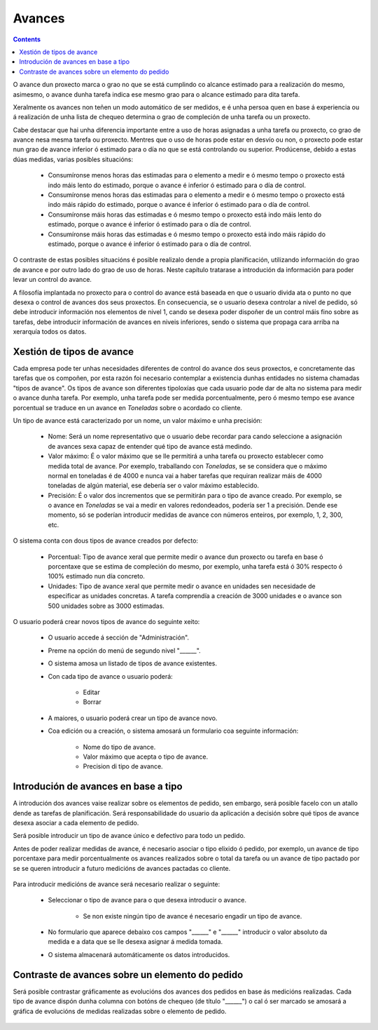 Avances
#######

.. contents::

O avance dun proxecto marca o grao no que se está cumplindo co alcance estimado para a realización do mesmo, asimesmo, o avance dunha tarefa indica ese mesmo grao para o alcance estimado para dita tarefa.

Xeralmente os avances non teñen un modo automático de ser medidos, e é unha persoa quen en base á experiencia ou á realización de unha lista de chequeo determina o grao de compleción de unha tarefa ou un proxecto.

Cabe destacar que hai unha diferencia importante entre a uso de horas asignadas a unha tarefa ou proxecto, co grao de avance nesa mesma tarefa ou proxecto. Mentres que o uso de horas pode estar en desvío ou non, o proxecto pode estar nun grao de avance inferior ó estimado para o día no que se está controlando ou superior. Prodúcense, debido a estas dúas medidas, varias posibles situacións:

   * Consumíronse menos horas das estimadas para o elemento a medir e ó mesmo tempo o proxecto está indo máis lento do estimado, porque o avance é inferior ó estimado para o día de control.
   * Consumíronse menos horas das estimadas para o elemento a medir e ó mesmo tempo o proxecto está indo máis rápido do estimado, porque o avance é inferior ó estimado para o día de control.
   * Consumíronse máis horas das estimadas e ó mesmo tempo o proxecto está indo máis lento do estimado, porque o avance é inferior ó estimado para o día de control.
   * Consumíronse máis horas das estimadas e ó mesmo tempo o proxecto está indo máis rápido do estimado, porque o avance é inferior ó estimado para o día de control.

O contraste de estas posibles situacións é posible realizalo dende a propia planificación, utilizando información do grao de avance e por outro lado do grao de uso de horas. Neste capítulo tratarase a introdución da información para poder levar un control do avance.

A filosofía implantada no proxecto para o control do avance está baseada en que o usuario divida ata o punto no que desexa o control de avances dos seus proxectos. En consecuencia, se o usuario desexa controlar a nivel de pedido, só debe introducir información nos elementos de nivel 1, cando se desexa poder dispoñer de un control máis fino sobre as tarefas, debe introducir información de avances en niveis inferiores, sendo o sistema que propaga cara arriba na xerarquía todos os datos.

Xestión de tipos de avance
==========================

Cada empresa pode ter unhas necesidades diferentes de control do avance dos seus proxectos, e concretamente das tarefas que os compoñen, por esta razón foi necesario contemplar a existencia dunhas entidades no sistema chamadas "tipos de avance". Os tipos de avance son diferentes tipoloxías que cada usuario pode dar de alta no sistema para medir o avance dunha tarefa. Por exemplo, unha tarefa pode ser medida porcentualmente, pero ó mesmo tempo ese avance porcentual se traduce en un avance en *Toneladas* sobre o acordado co cliente.

Un tipo de avance está caracterizado por un nome, un valor máximo e unha precisión:

   * Nome: Será un nome representativo que o usuario debe recordar para cando seleccione a asignación de avances sexa capaz de entender qué tipo de avance está medindo.
   * Valor máximo: É o valor máximo que se lle permitirá a unha tarefa ou proxecto establecer como medida total de avance. Por exemplo, traballando con *Toneladas*, se se considera que o máximo normal en toneladas é de 4000 e nunca vai a haber tarefas que requiran realizar máis de 4000 toneladas de algún material, ese debería ser o valor máximo establecido.
   * Precisión: É o valor dos incrementos que se permitirán para o tipo de avance creado. Por exemplo, se o avance en *Toneladas* se vai a medir en valores redondeados, podería ser 1 a precisión. Dende ese momento, só se poderían introducir medidas de avance con números enteiros, por exemplo, 1, 2, 300, etc.

O sistema conta con dous tipos de avance creados por defecto:

   * Porcentual: Tipo de avance xeral que permite medir o avance dun proxecto ou tarefa en base ó porcentaxe que se estima de compleción do mesmo, por exemplo, unha tarefa está ó 30% respecto ó 100% estimado nun día concreto.
   * Unidades: Tipo de avance xeral que permite medir o avance en unidades sen necesidade de especificar as unidades concretas. A tarefa comprendía a creación de 3000 unidades e o avance son 500 unidades sobre as 3000 estimadas.

.. figure:: images/tipos-avances.png
   :scale: 70


O usuario poderá crear novos tipos de avance do seguinte xeito:

   * O usuario accede á sección de "Administración".
   * Preme na opción do menú de segundo nivel "______".
   * O sistema amosa un listado de tipos de avance existentes.
   * Con cada tipo de avance o usuario poderá:

      * Editar
      * Borrar

   * A maiores, o usuario poderá crear un tipo de avance novo.
   * Coa edición ou a creación, o sistema amosará un formulario coa seguinte información:

      * Nome do tipo de avance.
      * Valor máximo que acepta o tipo de avance.
      * Precision di tipo de avance.


Introdución de avances en base a tipo
=====================================

A introdución dos avances vaise realizar sobre os elementos de pedido, sen embargo, será posible facelo con un atallo dende as tarefas de planificación. Será responsabilidade do usuario da aplicación a decisión sobre qué tipos de avance desexa asociar a cada elemento de pedido.

Será posible introducir un tipo de avance único e defectivo para todo un pedido.

Antes de poder realizar medidas de avance, é necesario asociar o tipo elixido ó pedido, por exemplo, un avance de tipo porcentaxe para medir porcentualmente os avances realizados sobre o total da tarefa ou un avance de tipo pactado por se se queren introducir a futuro medicións de avances pactadas co cliente.

.. figure:: images/avance.png
   :scale: 70

Para introducir medicións de avance será necesario realizar o seguinte:

   * Seleccionar o tipo de avance para o que desexa introducir o avance.

      * Se non existe ningún tipo de avance é necesario engadir un tipo de avance.

   * No formulario que aparece debaixo cos campos "______" e "______" introducir o valor absoluto da medida e a data que se lle desexa asignar á medida tomada.
   * O sistema almacenará automáticamente os datos introducidos.



Contraste de avances sobre un elemento do pedido
================================================

Será posible contrastar gráficamente as evolucións dos avances dos pedidos en base ás medicións realizadas. Cada tipo de avance dispón dunha columna con botóns de chequeo (de título "______") o cal ó ser marcado se amosará a gráfica de evolucións de medidas realizadas sobre o elemento de pedido.

.. figure:: images/contraste-avance.png
   :scale: 70



